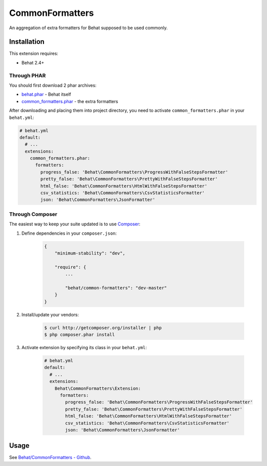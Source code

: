 CommonFormatters
================

An aggregation of extra formatters for Behat supposed to be used commonly.

Installation
------------

This extension requires:

* Behat 2.4+

Through PHAR
~~~~~~~~~~~~

You should first download 2 phar archives:

* `behat.phar <http://behat.org/downloads/behat.phar>`_ - Behat itself
* `common_formatters.phar <http://behat.org/downloads/common_formatters.phar>`_ - the extra formatters

After downloading and placing them into project directory, you need to 
activate ``common_formatters.phar`` in your ``behat.yml``:

.. code-block:: yaml

    # behat.yml
    default:
      # ...
      extensions:
        common_formatters.phar:
          formatters:
            progress_false: 'Behat\CommonFormatters\ProgressWithFalseStepsFormatter'
            pretty_false: 'Behat\CommonFormatters\PrettyWithFalseStepsFormatter'
            html_false: 'Behat\CommonFormatters\HtmlWithFalseStepsFormatter'
            csv_statistics: 'Behat\CommonFormatters\CsvStatisticsFormatter'
            json: 'Behat\CommonFormatters\JsonFormatter'

Through Composer
~~~~~~~~~~~~~~~~

The easiest way to keep your suite updated is to use `Composer <http://getcomposer.org>`_:

1. Define dependencies in your ``composer.json``:

    .. code-block:: js

        {
            "minimum-stability": "dev",

            "require": {
                ...

                "behat/common-formatters": "dev-master"
            }
        }

2. Install/update your vendors:

    .. code-block:: bash

        $ curl http://getcomposer.org/installer | php
        $ php composer.phar install

3. Activate extension by specifying its class in your ``behat.yml``:

    .. code-block:: yaml

        # behat.yml
        default:
          # ...
          extensions:
            Behat\CommonFormatters\Extension:
              formatters:
                progress_false: 'Behat\CommonFormatters\ProgressWithFalseStepsFormatter'
                pretty_false: 'Behat\CommonFormatters\PrettyWithFalseStepsFormatter'
                html_false: 'Behat\CommonFormatters\HtmlWithFalseStepsFormatter'
                csv_statistics: 'Behat\CommonFormatters\CsvStatisticsFormatter'
                json: 'Behat\CommonFormatters\JsonFormatter'

Usage
-----

See `Behat/CommonFormatters - Github <https://github.com/Behat/CommonFormatters/blob/master/README.md>`_.
